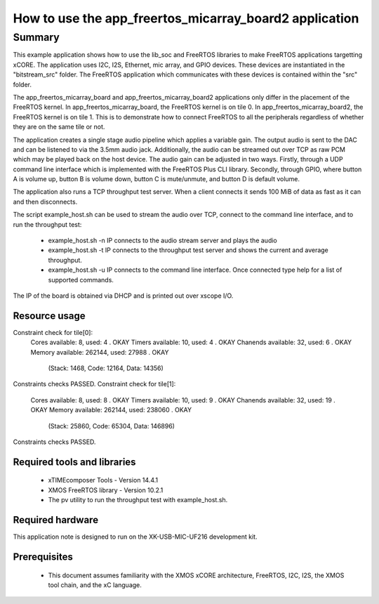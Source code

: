 How to use the app_freertos_micarray_board2 application
========================================

.. version:: 0.5.0

Summary
-------

This example application shows how to use the lib_soc and FreeRTOS libraries to
make FreeRTOS applications targetting xCORE. The application uses I2C, I2S,
Ethernet, mic array, and GPIO devices. These devices are instantiated in the
"bitstream_src" folder. The FreeRTOS application which communicates with these
devices is contained within the "src" folder.

The app_freertos_micarray_board and app_freertos_micarray_board2 applications
only differ in the placement of the FreeRTOS kernel. In app_freertos_micarray_board,
the FreeRTOS kernel is on tile 0. In app_freertos_micarray_board2, the FreeRTOS
kernel is on tile 1. This is to demonstrate how to connect FreeRTOS to all the
peripherals regardless of whether they are on the same tile or not.

The application creates a single stage audio pipeline which applies a variable
gain. The output audio is sent to the DAC and can be listened to via the 3.5mm
audio jack. Additionally, the audio can be streamed out over TCP as raw PCM which
may be played back on the host device. The audio gain can be adjusted in two ways.
Firstly, through a UDP command line interface which is implemented with the
FreeRTOS Plus CLI library. Secondly, through GPIO, where button A is volume up,
button B is volume down, button C is mute/unmute, and button D is default volume.

The application also runs a TCP throughput test server. When a client connects it
sends 100 MiB of data as fast as it can and then disconnects.

The script example_host.sh can be used to stream the audio over TCP, connect to the
command line interface, and to run the throughput test:
 - example_host.sh -n IP connects to the audio stream server and plays the audio
 - example_host.sh -t IP connects to the throughput test server and shows the current
   and average throughput.
 - example_host.sh -u IP connects to the command line interface. Once connected type
   help for a list of supported commands.
   
The IP of the board is obtained via DHCP and is printed out over xscope I/O.

Resource usage
............................
Constraint check for tile[0]:
  Cores available:            8,   used:          4 .  OKAY
  Timers available:          10,   used:          4 .  OKAY
  Chanends available:        32,   used:          6 .  OKAY
  Memory available:       262144,   used:      27988 .  OKAY
    (Stack: 1468, Code: 12164, Data: 14356)
Constraints checks PASSED.
Constraint check for tile[1]:
  Cores available:            8,   used:          8 .  OKAY
  Timers available:          10,   used:          9 .  OKAY
  Chanends available:        32,   used:         19 .  OKAY
  Memory available:       262144,   used:      238060 .  OKAY
    (Stack: 25860, Code: 65304, Data: 146896)
Constraints checks PASSED.

Required tools and libraries
............................
 * xTIMEcomposer Tools - Version 14.4.1 
 * XMOS FreeRTOS library - Version 10.2.1
 * The pv utility to run the throughput test with example_host.sh.

Required hardware
.................
This application note is designed to run on the XK-USB-MIC-UF216 development kit.

Prerequisites
.............
 * This document assumes familiarity with the XMOS xCORE
   architecture, FreeRTOS, I2C, I2S, the XMOS tool chain, and the xC language.

